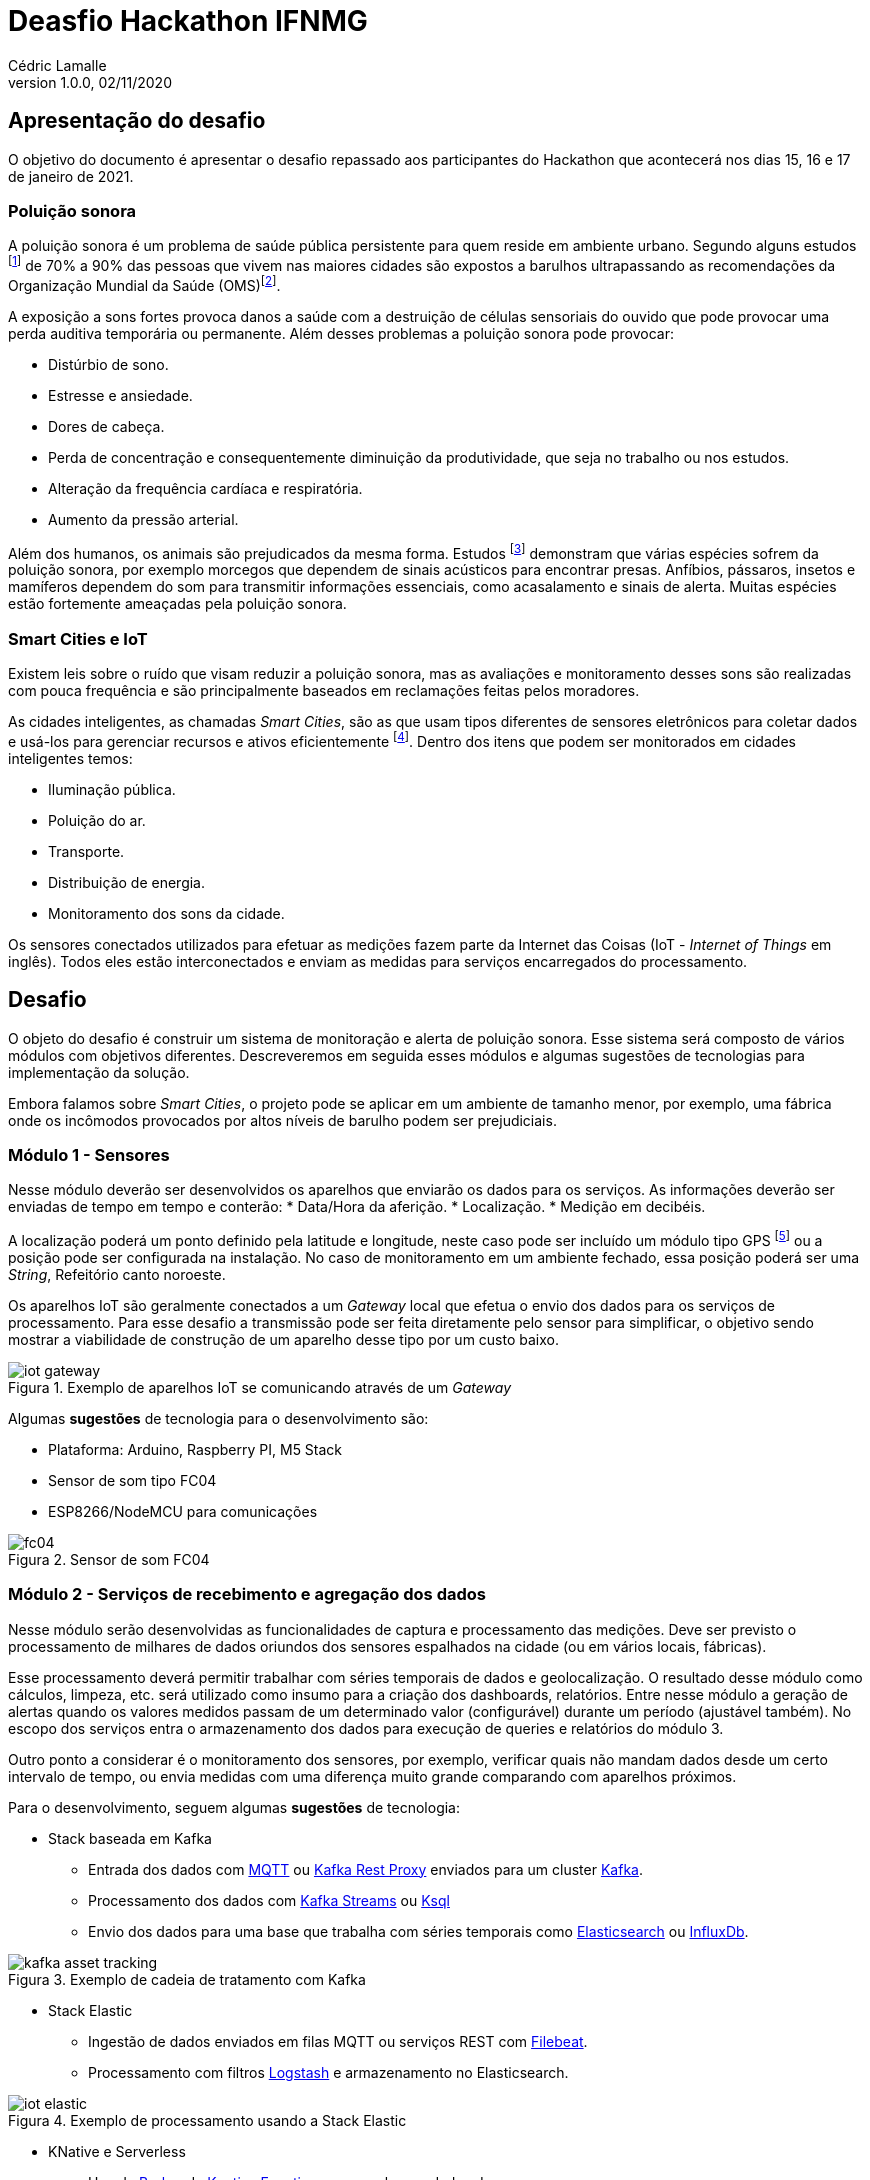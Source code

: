 = Deasfio Hackathon IFNMG
Cédric Lamalle
v1.0.0, 02/11/2020
:title-logo-image: image:logo.png[pdfwidth=3.5in]
:doctype: book
:icons: font
:imagesdir: img
:figure-caption: Figura

== Apresentação do desafio
O objetivo do documento é apresentar o desafio repassado aos participantes do Hackathon que acontecerá nos dias 15, 16 e 17 de janeiro de 2021.

=== Poluição sonora

A poluição sonora é um problema de saúde pública persistente para quem reside em ambiente urbano. Segundo alguns estudos footnote:[Ver por exemplo https://www.ncbi.nlm.nih.gov/pmc/articles/PMC4918656/] de 70% a 90% das pessoas que vivem nas maiores cidades são expostos a barulhos ultrapassando as recomendações da Organização Mundial da Saúde (OMS)footnote:[Ver documentação no site da OMS: https://www.who.int/docstore/peh/noise/Comnoise-1.pdf e https://www.who.int/docstore/peh/noise/Comnoise-4.pdf.].

A exposição a sons fortes provoca danos a saúde com a destruição de células sensoriais do ouvido que pode provocar uma perda auditiva temporária ou permanente. Além desses problemas a poluição sonora pode provocar:

* Distúrbio de sono.
* Estresse e ansiedade.
* Dores de cabeça.
* Perda de concentração e consequentemente diminuição da produtividade, que seja no trabalho ou nos estudos.
* Alteração da frequência cardíaca e respiratória.
* Aumento da pressão arterial.

Além dos humanos, os animais são prejudicados da mesma forma. Estudos footnote:[Exemplo de estudo sobre o impacto dos sons prodduzidos pelos humanos nos animais: https://royalsocietypublishing.org/doi/full/10.1098/rsbl.2019.0649] demonstram que várias espécies sofrem da poluição sonora, por exemplo morcegos que dependem de sinais acústicos para encontrar presas. Anfíbios, pássaros, insetos e mamíferos dependem do som para transmitir informações essenciais, como acasalamento e sinais de alerta. Muitas espécies estão fortemente ameaçadas pela poluição sonora.

=== Smart Cities e IoT

Existem leis sobre o ruído que visam reduzir a poluição sonora, mas as avaliações e monitoramento desses sons são realizadas com pouca frequência e são principalmente baseados em reclamações feitas pelos moradores.

As cidades inteligentes, as chamadas _Smart Cities_, são as que usam tipos diferentes de sensores eletrônicos para coletar dados e usá-los para gerenciar recursos e ativos eficientemente footnote:[Wikipedia - https://pt.wikipedia.org/wiki/Cidade_inteligente]. Dentro dos itens que podem ser monitorados em cidades inteligentes temos:

* Iluminação pública.
* Poluição do ar.
* Transporte.
* Distribuição de energia.
* Monitoramento dos sons da cidade.

Os sensores conectados utilizados para efetuar as medições fazem parte da Internet das Coisas (IoT - _Internet of Things_ em inglês). Todos eles estão interconectados e enviam as medidas para serviços encarregados do processamento.

== Desafio

O objeto do desafio é construir um sistema de monitoração e alerta de poluição sonora. Esse sistema será composto de vários módulos com objetivos diferentes. Descreveremos em seguida esses módulos e algumas sugestões de tecnologias para implementação da solução.

Embora falamos sobre _Smart Cities_, o projeto pode se aplicar em um ambiente de tamanho menor, por exemplo, uma fábrica onde os incômodos provocados por altos níveis de barulho podem ser prejudiciais.

=== Módulo 1 - Sensores

Nesse módulo deverão ser desenvolvidos os aparelhos que enviarão os dados para os serviços. As informações deverão ser enviadas de tempo em tempo e conterão:
* Data/Hora da aferição.
* Localização.
* Medição em decibéis.

A localização poderá um ponto definido pela latitude e longitude, neste caso pode ser incluído um módulo tipo GPS footnote:[A plataforma NodeMCU pode ser utilizada para geolocalização, exemplo: https://circuitdigest.com/microcontroller-projects/how-to-track-location-with-nodemcu-using-google-map-api] ou a posição pode ser configurada na instalação. No caso de monitoramento em um ambiente fechado, essa posição poderá ser uma _String_, Refeitório canto noroeste.

Os aparelhos IoT são geralmente conectados a um _Gateway_ local que efetua o envio dos dados para os serviços de processamento. Para esse desafio a transmissão pode ser feita diretamente pelo sensor para simplificar, o objetivo sendo mostrar a viabilidade de construção de um aparelho desse tipo por um custo baixo.

.Exemplo de aparelhos IoT se comunicando através de um _Gateway_
image::iot-gateway.png[]

Algumas *sugestões* de tecnologia para o desenvolvimento são:

* Plataforma: Arduino, Raspberry PI, M5 Stack
* Sensor de som tipo FC04
* ESP8266/NodeMCU para comunicações

.Sensor de som FC04
image::fc04.png[]

=== Módulo 2 - Serviços de recebimento e agregação dos dados

Nesse módulo serão desenvolvidas as funcionalidades de captura e processamento das medições. Deve ser previsto o processamento de milhares de dados oriundos dos sensores espalhados na cidade (ou em vários locais, fábricas).

Esse processamento deverá permitir trabalhar com séries temporais de dados e geolocalização. O resultado desse módulo como cálculos, limpeza, etc. será utilizado como insumo para a criação dos dashboards, relatórios. Entre nesse módulo a geração de alertas quando os valores medidos passam de um determinado valor (configurável) durante um período (ajustável também). No escopo dos serviços entra o armazenamento dos dados para execução de queries e relatórios do módulo 3.

Outro ponto a considerar é o monitoramento dos sensores, por exemplo, verificar quais não mandam dados desde um certo intervalo de tempo, ou envia medidas com uma diferença muito grande comparando com aparelhos próximos.

Para o desenvolvimento, seguem algumas *sugestões* de tecnologia:

* Stack baseada em Kafka
** Entrada dos dados com https://mosquitto.org/man/mqtt-7.html[MQTT] ou https://docs.confluent.io/current/kafka-rest/index.html[Kafka Rest Proxy] enviados para um cluster https://kafka.apache.org/[Kafka].
** Processamento dos dados com https://kafka.apache.org/documentation/streams/[Kafka Streams] ou https://ksqldb.io/[Ksql]
** Envio dos dados para uma base que trabalha com séries temporais como https://www.elastic.co/pt/elasticsearch/[Elasticsearch] ou https://www.influxdata.com/[InfluxDb].

.Exemplo de cadeia de tratamento com Kafka
image::kafka-asset-tracking.png[]

* Stack Elastic
** Ingestão de dados enviados em filas MQTT ou serviços REST com https://www.elastic.co/pt/beats/filebeat[Filebeat].
** Processamento com filtros https://www.elastic.co/pt/logstash[Logstash] e armazenamento no Elasticsearch.

.Exemplo de processamento usando a Stack Elastic
image::iot-elastic.png[]

* KNative e Serverless
** Uso do https://knative.dev/docs/eventing/broker/[Broker] do https://knative.dev/docs/eventing/[Knative Eventing] para receber os dados dos sensores
** Serviços rodando com https://knative.dev/[Knative] ativados por _Triggers_ para efetuar os cálculos. Esses serviços podem ser combinados em fluxos de processamento. Os dados podem ser enviados por qualquer banco que trabalha com séries temporais.

TIP: Para um ambiente 100% Kubernetes, pode ser utilizado o https://kubeedge.io/en/[Kubeedge]

.Exemplo de processamento com Knative Eventing
image::broker-trigger-overview.png[]

Para os serviços de Streams com Kafka, Elasticsearch ou KNative podem ser utilizados frameworks de mercado como https://spring.io/projects/spring-boot[Spring Boot] (com https://docs.spring.io/spring-cloud-stream/docs/3.0.8.RELEASE/reference/html/[Spring Cloud Stream]) ou https://quarkus.io/[Quarkus] (como https://quarkus.io/guides/funqy-knative-events[Quarkus Funqy]). O uso do Python pode ser interessante pois a linguagem possui muitas implementações de bibliotecas científicas úteis no contexto do desafio.

=== Módulo 3 - Dashboards e relatórios de monitorammento

Nesse módulo serão desenvolvidas as visuzalições para acompanhar e monitorar os locais barulhentos. Deverá ser possível visualizar os dados em tempo real em mapas ou plantas. A geração de relatórios como o de locais mais barulhentos por período (por exemplo, uma rua de 10h a 12h, o refeitório de 11h30 a 12h45).

Seguem algumas ferramentas que podem ser utlizadas:

* https://www.hitachivantara.com/en-us/products/data-management-analytics/pentaho-business-analytics.html[Pentaho] para criação e visualização de dashboards e relatórios criados a partir de datasources externos.
* https://www.elastic.co/pt/kibana[Kibana] para criação de dashboards e visualizações a partir de dados do Elasticsearch.
* https://grafana.com/[Grafana] para criação de dashboards

.Exemplo de visualização de dados georreferrenciados com mapa de calor no Kibana
image::kibana-heatmap21.png[]

